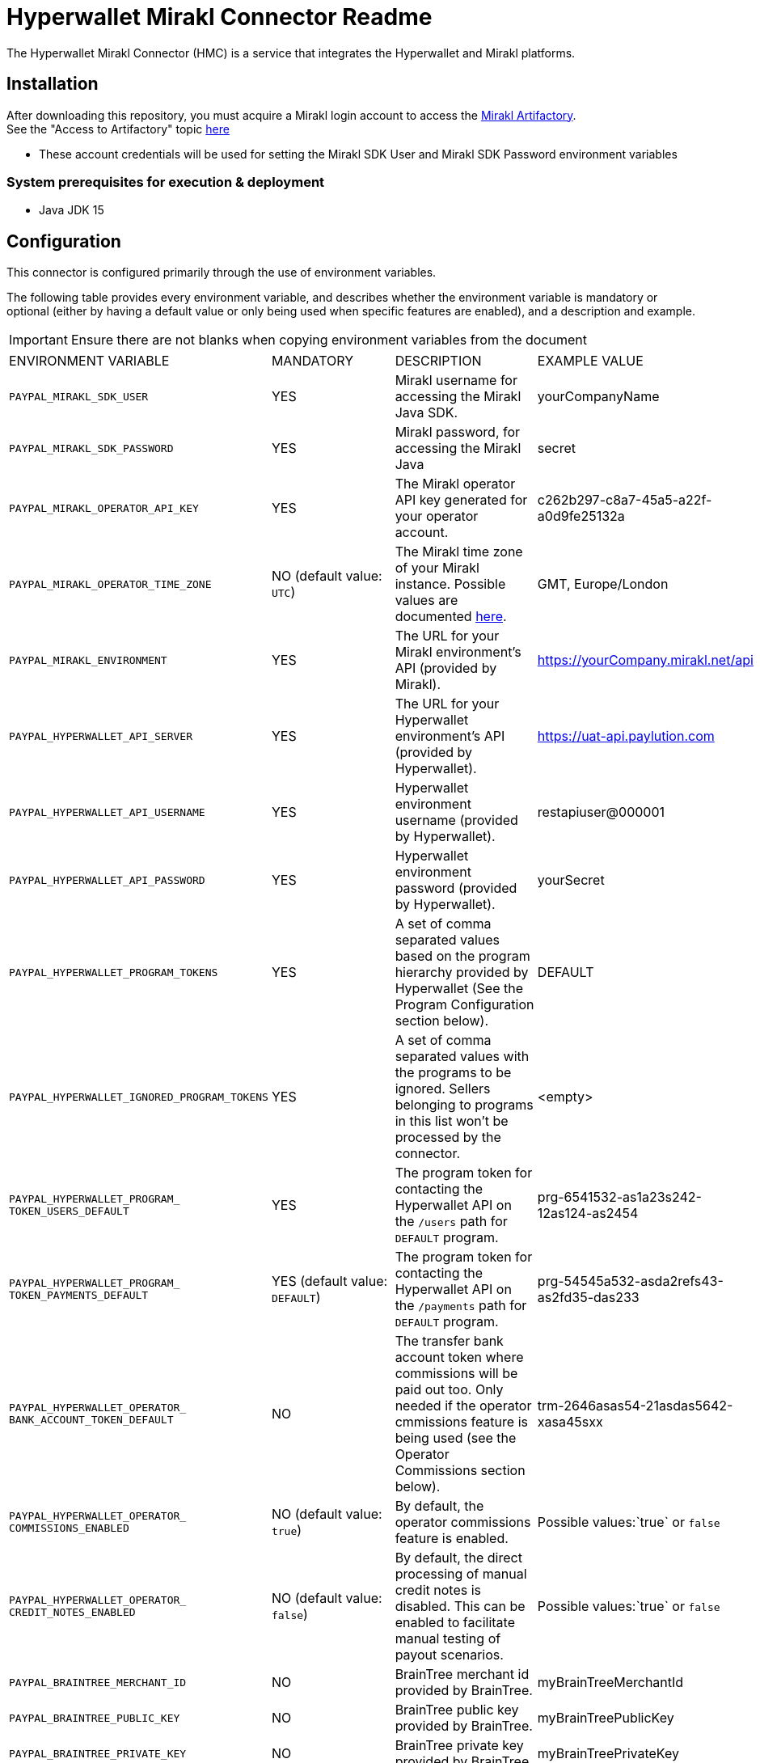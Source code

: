 # Hyperwallet Mirakl Connector Readme

The Hyperwallet Mirakl Connector (HMC) is a service that integrates the Hyperwallet and Mirakl platforms.

## Installation

After downloading this repository, you must acquire a Mirakl login account to access the https://artifactory.mirakl.net/artifactory/mirakl-ext-repo/[Mirakl
Artifactory]. +
See the "Access to Artifactory" topic https://hyperwallet-dev.mirakl.net/help/Customers/topics/Connectors/SDK/java/access_java_sdk.html[here]

- These account credentials will be used for setting the Mirakl SDK User and Mirakl SDK Password environment variables

### System prerequisites for execution & deployment

* Java JDK 15

## Configuration
This connector is configured primarily through the use of environment variables.

The following table provides every environment variable, and describes whether the environment variable is mandatory or
optional (either by having a default value or only being used when specific features are enabled), and a description and
example.

[IMPORTANT]
Ensure there are not blanks when copying environment variables from the document
|===
|ENVIRONMENT VARIABLE |MANDATORY |DESCRIPTION |EXAMPLE VALUE
|`PAYPAL_MIRAKL_SDK_USER`|YES |Mirakl username for accessing the Mirakl Java SDK. | yourCompanyName
|`PAYPAL_MIRAKL_SDK_PASSWORD`|YES |Mirakl password, for accessing the Mirakl Java  | secret
|`PAYPAL_MIRAKL_OPERATOR_API_KEY`|YES |The Mirakl operator API key generated for your operator account.| c262b297-c8a7-45a5-a22f-a0d9fe25132a
|`PAYPAL_MIRAKL_OPERATOR_TIME_ZONE`|NO (default value: `UTC`) |The Mirakl time zone of your Mirakl instance. Possible values are documented https://docs.oracle.com/en/java/javase/11/docs/api/java.base/java/time/ZoneId[here]. | GMT, Europe/London   
|`PAYPAL_MIRAKL_ENVIRONMENT`|YES |The URL for your Mirakl environment's API (provided by Mirakl).| https://yourCompany.mirakl.net/api
|`PAYPAL_HYPERWALLET_API_SERVER`|YES |The URL for your Hyperwallet environment's API (provided by Hyperwallet). | https://uat-api.paylution.com
|`PAYPAL_HYPERWALLET_API_USERNAME`|YES |Hyperwallet environment username (provided by Hyperwallet). | restapiuser@000001
|`PAYPAL_HYPERWALLET_API_PASSWORD`|YES|Hyperwallet environment password (provided by Hyperwallet).| yourSecret
|`PAYPAL_HYPERWALLET_PROGRAM_TOKENS`|YES|A set of comma separated values based on the program hierarchy provided by Hyperwallet (See the Program Configuration section below).|DEFAULT
|`PAYPAL_HYPERWALLET_IGNORED_PROGRAM_TOKENS`|YES| A set of comma separated values with the programs to be ignored. Sellers belonging to programs in this list won't be processed by the connector.|<empty>
|`PAYPAL_HYPERWALLET_PROGRAM_
TOKEN_USERS_DEFAULT`|YES|The program token for contacting the Hyperwallet API on the `/users` path for `DEFAULT` program.|prg-6541532-as1a23s242-12as124-as2454
|`PAYPAL_HYPERWALLET_PROGRAM_
TOKEN_PAYMENTS_DEFAULT`|YES (default value: `DEFAULT`)| The program token for contacting the Hyperwallet API on the `/payments` path for `DEFAULT` program. |prg-54545a532-asda2refs43-as2fd35-das233
|`PAYPAL_HYPERWALLET_OPERATOR_
BANK_ACCOUNT_TOKEN_DEFAULT`|NO|The transfer bank account token where commissions will be paid out too. Only needed if the operator cmmissions feature is being used (see the Operator Commissions section below).|trm-2646asas54-21asdas5642-xasa45sxx
|`PAYPAL_HYPERWALLET_OPERATOR_
COMMISSIONS_ENABLED`|NO (default value: `true`)|By default, the operator commissions feature is enabled.|Possible values:`true` or `false`
|`PAYPAL_HYPERWALLET_OPERATOR_
CREDIT_NOTES_ENABLED`|NO (default value: `false`)|By default, the direct processing of manual credit notes is disabled. This can be enabled to facilitate manual testing of payout scenarios.|Possible values:`true` or `false`
|`PAYPAL_BRAINTREE_MERCHANT_ID`|NO|BrainTree merchant id provided by BrainTree.|myBrainTreeMerchantId
|`PAYPAL_BRAINTREE_PUBLIC_KEY`|NO|BrainTree public key provided by BrainTree.|myBrainTreePublicKey
|`PAYPAL_BRAINTREE_PRIVATE_KEY`|NO|BrainTree private key provided by BrainTree.|myBrainTreePrivateKey
|`PAYPAL_BRAINTREE_REPORT_ENVIRONMENT`|NO|By default the value is  pointing to the `sandbox` environment. In case you want to point to production environment, set the value to `production`.|`sandbox`
|`PAYPAL_SERVER_EMAIL_HOST`|NO|The URL where your POP3/SMTP server is hosted. If you're using the Docker Compose script provided in this repo, use `smtp`.|`smtp.example.com`
|`PAYPAL_SERVER_EMAIL_PORT`|NO|The port used by your POP3/SMTP server. If you're using the Docker Compose script provided in this repo, use `1025`.| `1025`
|`PAYPAL_MAIL_SMTP_AUTH`|NO|Whether or not authentication is needed for accessing the POP3/SMTP mail server.|Possible values: `true` or `false`
|`PAYPAL_MAIL_USER_NAME`|NO|The username credential for using the POP3/SMTP server. It can be left empty if `PAYPAL_MAIL_SMTP_AUTH` is set to `false`.| `smtp-username`
|`PAYPAL_MAIL_USER_PASSWORD`|NO|The password credential for using the POP3/SMTP server. It can be left empty if `PAYPAL_MAIL_SMTP_AUTH` is set to `false`.| `smtp-pass`
|`PAYPAL_MAIL_SMTP_STARTTLS_ENABLE`|NO|Whether or not TLS is needed for establishing connection with the POP3/SMTP server.|Possible values:`true` or `false`
|`PAYPAL_HYPERWALLET_MAIL_RECIPIENT`|NO (default value: `recipient1@test.com`|The email recipient for the errors thrown by the connector.|`recipient@email.com`
|`PAYPAL_HYPERWALLET_MAIL_FROM`|NO (default value: `from@email.com`)|The from email that appears on the emails sent by the connector.|`from@email.com`
|`PAYPAL_SPRING_PROFILE_ACTIVE`|YES|The Profile to execute/deploy the connector service on. Possible options: `dev`, `qa`, `prod`, `encrypted`, `financial-report`. `prod` should be used when in production and during user testing, whenever connecting to Hyperwallet and Mirakl platforms.
`qa` or `dev` provide levels of mocking when Hyperwallet or Mirakl platforms are not available and should only be used in advanced cases.
|`prod,financial-report`
|`PAYPAL_HYPERWALLET_EXTRACT_SELLERS_
CRON_EXPRESSION`|NO (default value: `0 0 0 1/1 * ? *` )|The cron expression to trigger periodically the Sellers Extract Job.|`0 0 0 1/1 * ? *`
|`PAYPAL_HYPERWALLET_RETRY_SELLERS_
CRON_EXPRESSION`|NO (default value: `0 0/15 * ? * * *` )|The cron expression to trigger periodically the Sellers Retry Job.|`0 0/15 * ? * * *`
|`PAYPAL_HYPERWALLET_EXTRACT_
PROFESSIONAL_SELLERS_CRON_EXPRESSION`|NO (default value: `0 0 0 1/1 * ? *`)|The cron expression to trigger periodically the Professional Sellers Extract Job.|`0 0 0 1/1 * ? *`
|`PAYPAL_HYPERWALLET_RETRY_
PROFESSIONAL_SELLERS_CRON_EXPRESSION`|NO (default value: `0 0/15 * ? * * *`)|The cron expression to trigger periodically the Professional Sellers Retry Job.|`0 0/15 * ? * * *`
|`PAYPAL_HYPERWALLET_RETRY_BUSINESS_
STAKEHOLDERS_CRON_EXPRESSION`|NO (default value: `0 0/15 * ? * * *`)|The cron expression to trigger periodically the Business Stakeholders Retry Job.|`0 0/15 * ? * * *`
|`PAYPAL_HYPERWALLET_BANK_ACCOUNT_
EXTRACT_CRON_EXPRESSION`|NO (default value: `0 30 0 1/1 * ? *`)|The cron expression to trigger periodically the Bank account Extract Job.|`0 30 0 1/1 * ? *`
|`PAYPAL_HYPERWALLET_BANK_ACCOUNT_
RETRY_CRON_EXPRESSION`|NO (default value: `0 0/15 * ? * * *`)|The cron expression to trigger periodically the Bank account Retry Job.| `0 0/15 * ? * * *`
|`PAYPAL_HYPERWALLET_EXTRACT_
INVOICES_CRON_EXPRESSION`|NO (default value: `1 0 0 1/1 * ? *`)|The cron expression to trigger periodically the Invoices Extract Job.|`1 0 0 1/1 * ? *`
|`PAYPAL_HYPERWALLET_RETRY_INVOICES_
CRON_EXPRESSION`|NO (default value: `0 0/15 * ? * * *`)|The cron expression to trigger periodically the Invoices Retry Job.|`0 0/15 * ? * * *`
|`PAYPAL_HYPERWALLET_RETRY_
CREDITNOTES_CRON_EXPRESSION`|NO (default value: `0 0/15 * ? * * *`)|The cron expression to trigger periodically the Credit Notes Retry Job.|`0 0/15 * ? * * *`
|`PAYPAL_HYPERWALLET_RETRY_FAILED_
NOTIFICATIONS_CRON_EXPRESSION`|NO (default value: `0 0/15 * * * ? *`)|The cron expression to trigger periodically the Failed Notifications Retry Job.|`1 30 0 1/1 * ? *`
|`PAYPAL_HYPERWALLET_KEY_SET_LOCATION`|NO (default value: `https://uat-api.paylution.
com/jwkset`)|The key set uri. For pointing to production, replace the value by `https://api.paylution.
com/jwkset`|`https://uat-api.paylution.
com/jwkset`
|`PAYPAL_HYPERWALLET_
ENCRYPTION_ALGORITHM`|NO|The algorithm used for Layer7 encryption https://docs.hyperwallet.com/content/api/v4/overview/payload-encryption[Hyperwallet encryption]|`RSA-OAEP-256`
|`PAYPAL_HYPERWALLET_
SIGN_ALGORITHM`|NO|The sign algorithm for Layer7 encryption https://docs.hyperwallet.com/content/api/v4/overview/payload-encryption[Hyperwallet encryption]|`RS256`
|`PAYPAL_HYPERWALLET_
ENCRYPTION_METHOD`|NO|The encryption method used for Layer7 encryption https://docs.hyperwallet.com/content/api/v4/overview/payload-encryption[Hyperwallet encryption]|`A256CBC-HS512`
|`PAYPAL_HYPERWALLET_PRIVATE_
JWK_JSON_LOCATION`|NO|The private/public JWK set location|`/your/path/to/private/
keys/jwk_set.key`
|`PAYPAL_HYPERWALLET_PUBLIC_
JWK_JSON_LOCATION`|NO|The public JWK set location.|`https://example.com/hw/shared`
|`PAYPAL_HYPERWALLET_RETRY_
NOTIFICATIONS`|NO (default value: `true`)|Whether or not Hyperwallet notifications should be retried when an error occurs (e.g. connection issues). If set to `true`, any notification that fails is stored in the database and automatically restarted up to 
`PAYPAL_HYPERWALLET_
MAX_AMOUNT_OF_
NOTIFICATION_RETRIES` times. If set to `false`, notifications are not stored or retried|Possible values:`true` or `false`
|`PAYPAL_HYPERWALLET_MAX_
AMOUNT_OF_NOTIFICATION_RETRIES`|NO (default value: `5`)|Sets the amount of retries a Hyperwallet notification operation can be retried before it is discarded. Whenever a notification is discarded, an email is sent to the integrators so it can be analyzed and addressed|Possible values: Any positive integer
|`PAYPAL_MOCK_SERVER_URL`|YES|The URL to your webhook/mock server. Only used when running with the `qa` Spring profile.|`https://mockserver.example.com`
|`PAYPAL_HYPERWALLET_STK_
MANDATORY_EMAIL`|NO (default value: `false`)|By default, the business stakeholder email is not mandatory in Hyperwallet.|Possible values:`true` or `false`
|`PAYPAL_HYPERWALLET_SEARCH_
INVOICES_MAX_DAYS`|NO (default value: `15`)|Size in days of the search window when searching invoices by id. Used by invoice retry jobs.|Possible values: Any positive integer
|`PAYPAL_HYPERWALLET_MAX_
FAILED_ITEMS_TO_BE_PROCESSED`|NO (default value: `100`)|As some Mirakl APIs have a maximun number of items to be requested it sets the amount of max number failed items to be processed on retry jobs|Possible values: Any positive integer
|`PAYPAL_HYPERWALLET_JOB_
EXTRACTION_MAXDAYS`|NO (default value: `30`)|The maximum number of days to look in the past when retrieving data from Mirakl during the extraction jobs.|Possible values: Any positive integer
|`PAYPAL_HMC_STARTUPCHECKS_EXITONFAIL`|NO (default value: `false`)|Whether or not the application should shutdown if the startup checks found a severe error.|Possible values: `true` or `false`
|===

A sample .env file is provided in this repository, primarily for use in the Docker container deployment scenario (
documented below). The .env file can also be used to source environment variables for use in local deployment, if you
prefer to store these in a file. If you do this, remember that for local deployment you will still need to properly
export/source the variables from the file and into the executing shell.

### Property Files

This is a multi-module Gradle project composed by Spring Boot
modules https://docs.gradle.org/current/userguide/multi_project_builds.html[Official gradle Documentation]

Every module contains a configuration file located under the `MODULE_NAME/src/main/resources` folder path.

All configuration should be done by setting environment variables, as described in the table above.

The module configuration files listed below contain properties that retrieve their values directly from environment
variables. The modules and their configuration files are described here, for troubleshooting purposes or to support
advanced configuration & deployment:

- **sellers**: Synchronises seller information between Mirakl and Hyperwallet.
- **kyc**: Manages incoming notifications from Hyperwallet for KYC purposes.
- **invoices**: Distributes funds to sellers based on Mirakl's invoices and manual credit notes, and processes commissions for the operator.
- **notifications**: Receives incoming webhook notifications from Hyperwallet and forwards them for further processing by other modules.
- **reports**: Generates the CSV report from invoices and manual credit notes from Mirakl and Braintree transactions.
- **infrastructure**: Contains common functionality used by the rest of the modules.
- **web**: Centralises the startup of the web application and exposes all the endpoints for manually running the cron jobs.

[cols="30%,20%,50%",options="header"]
|===
|CONFIGURATION FILE             | MODULE          | DESCRIPTION
|`infrastructure_db.properties` | `infrastructure`| Database configuration for saving job execution timestamps
|`infrastructure.properties`    | `infrastructure`| Configuration related to Email recipients
|`invoices.properties`          | `invoices`      | Hyperwallet/Mirakl API configuration, Hyperwallet bank account/Hyperwallet program token, Manual credit notes/commission toggling, Payment notification types accepted, Extract invoices job scheduling
|`kyc.properties`               | `kyc`           | Hyperwallet KYC endpoint/credentials, Mirakl API endpoint/credentials, Hyperwallet program token setup.
|`notifications_db.properties`  | `notifications` | Database configuration for saving notifications
|`notifications.properties`     | `notifications` | Properties for routing incoming notifications, Failed notifications retry job scheduling
|`reports.properties`           | `reports`       | Mirakl API configuration, Financial report folder location, Financial report CSV Columns, Financial report file name prefix, Server report Uri path, BrainTree credentials
|`sellers_db.properties`        | `sellers`       | Database configuration for saving sellers that should be retrieved for exporting
|`sellers.properties`           | `sellers`       | Hyperwallet/Mirakl API configuration, Extract sellers/professional sellers/bank account job scheduling
|`application.properties`       | `web`           | Spring profiles, Email server configuration, Layer7 encryption configuration (JOSE/JWT)
|===

## Execution and Deployment

The connector can either be deployed locally, or with a container.

To ease testing & initial deployment, we strongly recommend to start with the containerized version using Docker Compose
and the provided templates.

### Local

For local execution you will need to build the connector and start it up with the following commands:

* `./gradlew build`
* `./gradlew web:bootRun`

We strongly recommend for testing and development purposes to use the containerized version with Docker Compose,
explained in the following sections.

#### Running whole stack with Docker Compose

To make it easier to run the application, as it depends on multiple services, a Docker Compose configuration exists
within the project.

#### Building the Docker image with Docker Compose

The Docker image will create the file `docker-compose.yml`, which is based on the `docker-compose.yml.template` file:

`./gradlew buildDockerCompose`

#### Executing Docker container with Docker Compose

This Gradle task will run the Docker image based on the generated `docker-compose.yml` file:

`./gradlew dockerComposeUp`

The Docker deploy uses the .env file to apply all the mandatory environment variables defined
previously link:#_configuration[in the environment variables table]

Make sure your .env file contains all the mandatory environment variables, otherwise the connector will not be able to
start.

To check for configuration issues run:
`docker-compose --env-file .env config` and see if the variables are all correctly set.

https://docs.docker.com/compose/env-file/#:~:text=DOCKER_TLS_VERIFY-,Notes,-Values%20present%20in[For more about how Docker Compose uses .env files, consult the official documentation.]

Optionally, you can pass arguments to Docker Compose with the property `dockerComposeArgs`:

`./gradlew dockerCompose -P dockerComposeArgs='up -d'`

This will start the services defined in `docker-compose.yml`.

#### Production build

In order to generate a Docker Compose ready to be used in production, the build command needs the property `prod` set
to `true`:

`./gradlew buildDockerCompose -P prod=true`

## Operator Commissions

By default, the operator commissions feature is enabled. This is set in the
property `invoices.operator.commissions.enabled` in the `invoices.properties` file. This feature can be disabled by
setting the value of this property to `false`.

## Program Configuration

### Single Program (Default)

The default setup provides a single-level hierarchy where one Issuing Merchant corresponds to one Issuing Store.

This is defined in Mirakl using the `hw-program` shop custom field (see the Mirakl Configuration section in the Solution
Guide), which for a single hierarchy program should contain a single value list with only one value `DEFAULT`.

The described environment variables dependant on the field `hw-program` mentioned on the setup step are designed for
this hierarchy type.

### Multiple Programs

The Hyperwallet, Mirakl, and HMC configurations can be extended to accommodate a multiple program hierarchy structure,
where one Issuing Merchant can have multiple Issuing Stores.

Based on Hyperwallet's configuration, it will be necessary to modify the Hyperwallet Program configuration.

By default, HMC supports just one. Just in case it is needed multiple values, we need to do some easy modifications.

For example:

* We have two different Hyperwallet programs: UK and Europe.
* We defined in Mirakl a custom attribute which label is `hw-program` as `SingleValueList` with these values: `EUROPE`
  and `UK`

In that case, we need to setup the following variables as described:

* Environment:
** Define variable `PAYPAL_HYPERWALLET_PROGRAM_TOKENS` with value `UK,EUROPE`

* File: `invoices.properties`:
** Remove `invoices.hyperwallet.api.hyperwalletprogram.token.DEFAULT` property
** Remove `invoices.operator.commissions.bankAccount.token.DEFAULT` property
** Define token for UK: `invoices.hyperwallet.api.hyperwalletprogram.token.UK=<YOUR_UK_TOKEN>`
** Define token for EUROPE: `invoices.hyperwallet.api.hyperwalletprogram.token.EUROPE=<YOUR_EUROPE_TOKEN>`
** Define the operator bank account token for UK: `invoices.operator.commissions.bankAccount.token.UK = <YOUR_UK_BANK_ACCOUNT_TOKEN>`
** Define the operator bank account token for EUROPE: `invoices.operator.commissions.bankAccount.token.EUROPE = <YOUR_EUROPE_BANK_ACCOUNT_TOKEN>`

* File: `infrastructure.properties`:
** Remove `infrastructure.hyperwallet.api.hyperwalletprogram.token.DEFAULT`
** Define token for UK: `infrastructure.hyperwallet.api.hyperwalletprogram.token.UK=<YOUR_UK_TOKEN>`
** Define token for EUROPE: `infrastructure.hyperwallet.api.hyperwalletprogram.token.EUROPE=<YOUR_EUROPE_TOKEN>`

If you're using Docker, remember to update the Docker Compose template file to reflect the existence of these 2 new environments.Add them into the Docker Compose template file you're using (`docker-compose.prod.yml.template`
or `docker-compose.yml.template`), for example with UK and Europe:

- `PAYPAL_HYPERWALLET_PROGRAM_TOKEN_PAYMENTS_UK`
- `PAYPAL_HYPERWALLET_PROGRAM_TOKEN_USERS_UK`
- `PAYPAL_HYPERWALLET_PROGRAM_TOKEN_PAYMENTS_EUROPE`
- `PAYPAL_HYPERWALLET_PROGRAM_TOKEN_USERS_EUROPE`

Besides, if you had the necessity of adapting the property files to accommodate this kind of hierarchy you can make use of https://docs.spring.io/spring-boot/docs/2.4.5/reference/html/howto.html#howto-externalize-configuration[environment variables substitution feature built in with Spring
Boot]

This way the tokens would be store in a safe manner.

### Ignoring Programs

Sometimes we don't want the connector to process all the shops from Mirakl (and their associated invoices). In that case
we can use programs to exclude those shops from being processed.

To do this, we need to set up the following environment variable:

- `PAYPAL_HYPERWALLET_IGNORED_PROGRAM_TOKENS`

with the list of programs that we want to ignore. The programs in this list must be a subset of the programs defined
in `PAYPAL_HYPERWALLET_PROGRAM_TOKENS`.

Continuing with the same example described in the _Multiple Programs_ section, if we would like to exclude `UK` shops
for being processed by the connector, we should simply set `PAYPAL_HYPERWALLET_IGNORED_PROGRAM_TOKENS` to `UK`.

## Financial Reporting

The Hyperwallet Mirakl Connector has the ability to generate a financial report, compiling information from the Mirakl
and Braintree platforms.

For enabling this functionality you will need to add the `financial-report` value to the `PAYPAL_SPRING_PROFILE_ACTIVE`,
for example: `PAYPAL_SPRING_PROFILE_ACTIVE=dev,financial-report`.

## Setting up jobs

The Hyperwallet Mirakl Connector runs jobs to perform various integrations between the Hyperwallet and Mirakl platforms.

* `Individual sellers extract job`: Extracts the individual seller information from Mirakl and creates it on Hyperwallet.
* `Professional sellers extract job`: Extracts the professional seller information from Mirakl and creates it on
  Hyperwallet.
* `Bank Accounts extract job`: Extracts the bank detail information from sellers and creates a bank on account
  Hyperwallet associated to the corresponding user in Hyperwallet.
* `Invoices extract job`: Extracts the bank detail information from sellers and creates a bank on account
  Hyperwallet associated to the corresponding user in Hyperwallet.
* `Failed notifications retry job`: Retries all of the notifications sent from Hyperwallet that failed while being processed.

Those jobs are currently setup across the properties file as this table follows:

|===
|Property|Cron expression|Properties file
| `sellers.extractsellers.scheduling.cronexpression`| 0 0 0 1/1 * ? *   | `sellers/src/main/resources/sellers.properties`             
| `sellers.extractprofessionalsellers.scheduling.cronexpression`| 0 0 0 1/1 * ? *   | `sellers/src/main/resources/sellers.properties`             
| `sellers.bankaccountextract.scheduling.cronexpression`| 0 30 0 1/1 * ? *  | `sellers/src/main/resources/sellers.properties`             
| `invoices.extractinvoices.scheduling.cronexpression`| 1 0 0 1/1 * ? *   | `invoices/src/main/resources/invoices.properties`           
| `notifications.retryfailed.scheduling.cronexpression`| 0 0/15 * * * ? *  | `notifications/src/main/resources/notifications.properties` 
|===

The existing jobs can be executed manually through their endpoints. Except for notification retry job, which doesn't receive
any parameter, all endpoints support 2 optional parameters:

* `delta`: When provided for an extract job, the job will only process entities that were updated/created after this
  date
* `name` : When provided, the job will be given this name


|===
|Param|Format
|`name`| String
|`delta`| yyyy-MM-dd'T'HH:mm:ss.SSSXXX
|===

Endpoints:
|===
|  HTTP Method   | PATH                                  | Job type                     
| `POST`         | `/job/sellers-extract`                | Individual Sellers extract   
| `POST`         | `/job/professional-sellers-extract`   | Professional Sellers extract 
| `POST`         | `/job/bank-accounts-extract`          | Bank accounts extract        
| `POST`         | `/job/invoices-extract`               | Invoices extract             
| `POST`         | `/job//process-failed-notifications`  | Retry failed notifications   
|===
See example of valid execution request:
[example]
curl --location --request POST 'http://localhost:8080/job/bank-accounts-extract?delta=2020-11-22T11:52:00.000-00:00&name=bankAccountExtractJob'



### Calculating delta in extract jobs

The different extract jobs (individual sellers extract job, invoices extract job, etc.) makes requests to Mirakl to
retrieve the entities that have changed since a specific date. When the jobs are triggered by the cron expessions this
initial date for retrieving changes (known as delta) is automatically calculated. Jobs automatically sets the initial
time for searching entities in Mirakl to the time of the last successful execution of the job that returned Mirakl
entities.

There is a maximum days to look in the past when the connector makes a Mirakl request to retrieve the changed entities,
which can be set using the environment variable `PAYPAL_HYPERWALLET_JOB_EXTRACTION_MAXDAYS` (defaults to 30).

### Retry Jobs

In addition to standard jobs, Hyperwallet Mirakl Connector also has jobs for retrying items that have failed during the
execution of the standard jobs.

Every time the processing of an item fails (for example an individual seller), the information of the failed item is
stored in the database and a retry job for that item type will reprocess it later. The retry job will attempt to reprocess
items periodically, being the time of the next attempt calculated according to this expression
`Item Last Failure Time + (30 minutes * number of attempts)`. A maximum of 5 attempts is made for each item.

Retry jobs executes periodically with a higher frequency than standard jobs, so they can reprocess the failed items as
soon as possible respecting the calculated time of the next retry. The periodicity of these jobs can be customized
modifying this properties, althoug is recommended to keep the default values:

|===
| Property                                         |  Cron expression  | Properties file                                             
| `sellers.retrysellers.scheduling.cronexpression` | 0 0/15 * ? * * *  | `sellers/src/main/resources/sellers.properties`             
| `sellers.retryprofessionalsellers.scheduling.cronexpression` | 0 0/15 * ? * * *  | `sellers/src/main/resources/sellers.properties` 
| `sellers.retrybusinessstakeholders.scheduling.cronexpression` | 0 0/15 * ? * * *  | `sellers/src/main/resources/sellers.properties`
| `sellers.bankaccountretry.scheduling.cronexpression` | 0 0/15 * ? * * *  | `sellers/src/main/resources/sellers.properties`         
| `invoices.retryinvoices.scheduling.cronexpression`  | 0 0/15 * ? * * *  | `sellers/src/main/resources/sellers.properties`          
| `creditnotes.retryinvoices.scheduling.cronexpression`  | 0 0/15 * ? * * *  | `sellers/src/main/resources/sellers.properties`       
|===


## Webhook Notifications

The Hyperwallet platform is capable of sending event notifications via webhook. This connector comes with a built-in
listener to process supported webhook notification types, and works with both basic authentication and payload
encryption.

The endpoint for the webhook listener is on the path: `/webhooks/notifications`. This path is used by default, and no
properties or configuration are used for enabling or setting up the webhook listener.

During the on-boarding process, Hyperwallet will enable webhook notifications by registering the webhook listener
endpoint URL (for example, https://hmc.example.com/webhooks/notifications).

Storing and querying notifications:

The connector stores the incoming notifications, these can be retrieved and deleted using these endpoints.
A `from` and a `to` date parameters must be provided in both operations.
|===
| HTTP Method | PATH                      | Params                                                              | Description                                             
| `GET`       | `/webhooks/notifications` | `from` and `to` format ISO-DATE-TIME `yyyy-MM-dd'T'HH:mm:ss.SSSXXX` | Retrieves all the notifications between the given dates 
| `DELETE`    | `/webhooks/notifications` | `from` and `to` format ISO-DATE-TIME `yyyy-MM-dd'T'HH:mm:ss.SSSXXX` | Deletes all the notifications between the given dates   
|===
See examples of valid execution request:
[example]
curl --location --request GET 'http://localhost:8080/webhooks/notifications?from=2021-04-27T10:30:00.000-00:00&to=2023-04-27T10:30:00.000-00:00'
[example]
curl --location --request DELETE 'http://localhost:8080/webhooks/notifications?from=2021-04-27T10:30:00.000-00:00&to=2023-04-27T10:30:00.000-00:00'


## Payload Encryption

This connector supports payload encryption for connecting with https://docs.hyperwallet.com/content/api/v4/overview/payload-encryption[Hyperwallet's API]. This payload encryption feature is based on https://jose.readthedocs.io/en/latest/[JOSE] and https://jwt.io/[JWT].

If you need further information, consult the https://docs.hyperwallet.com/content/api/v4/overview/payload-encryption[Hyperwallet v4 API reference documentation].

### Setting up JWK key sets

To communicate with the connector Hyperwallet needs to retrieve a jwk key set and this set of keys should be published
in an endpoint with a valid TLS certificate, it is needed that you generate one key for signing and another one for
encrypting the messages.

You can generate the keys via this website: https://mkjwk.org/

Supported sign algorithms (JWS):

- RS256, RS384, RS512
- PS256, PS384, PS512
- ES256, ES384, ES512

Supported JWE encryption algorithms are:

- RSA-OAEP-256
- ECDH-ES, ECDH-ES+A128KW, ECDH-ES+A192KW, ECDH-ES+A256KW

Once you have generated both keys you need create 2 files, one with only the public keys and another one containing both
public and private keys, like the following examples

....
{
  "p": "9mH5gBqS-HuYT7K8XTwtvDgJjKJSQ7r3sfAdke0R4xrA1heQQBOCol0TSbnpcxvDNSF89NWSN2regHr3GdjVYrG1SX5jIqwnpKQX79mRURJb0dOuD5QOfUW8J7dhOdBnvE49S-JNTeR4jty2YS1Lj3x-eQyKJWuTkVJiblPmG1s",
  "kty": "RSA",
  "q": "mHWzxs3nS6z7eUtwxJhhzkhf_bsgEWGhtqHkXRRFutCAGOxsUiNOIn8yQGZfSbX7Jc5nGRT8h6r8Gar6Tiyn_uLtWIsBwzypVtFGKAcHboxa4_8TbRPB66Fh_H65LLMiCLxkOADIDFW1-wv5muEYU1dqSdUkv6Gqp--g82DBqjM",
  "d":"cMNoZadBA3M6h-VGD14b07flMuYSey7KO9lOk3yomyxbHt5i7jBJ1W0V1FHYnVIjR7ufubHcsCYjqeVtgCmJtu4a5nCLP_v3iIEm3uV5f627Rknyxe7hNPd6v0BBnCHMjRkM38OhSaB1IYOrl5ElA2a4dLKRRKlRz1g5OaxMw_36jvv555p03eRwMUg5W-lEP7iTl4aaEeh60TV2KAKCM1lD4-2UMb-G7H2DHWA72xMB1oZLiDbPIQCh8uvI7KTl3FdpZ5mYMuRtCpfkhIbxIVW5wpfFDasPOxklhnUr7f6OH9MKJFJ7UpkV79Uv7W8iTEtTiVQ6gCUeRrRNRM2sRQ",
  "e": "AQAB",
  "use": "sig",
  "qi": "j5bvMljGOUbBppAsoPhb9QTKUPsCQcAOoT3gYAGTD-mCUHNHO3BR3NZtOnoHVAShFWQRuB8jIiMIOZs52tzwCFnOBLn7Org2LN3GC5ntASDT-Vvizv_iYKJQcvLGuqNIpZMxil5t4wSM8ZSqw8F8xipsIgNtjhkO-xhyPEQBj4U",
  "dp": "XiAN3kfIsA8foArrdT8BRe-ujkCQ5vktmZfe5BnKhJV66A92d1Q8yuR98uOIcQZBLDIP98UDqBI20KSpdAFne93iISKcoulb98UMs__NSUiXNXEGBUONyYPznsSq6xhYGRNWzX-2ArTu7b0aG8PfIwDvnDUTLbqMVK9BlV6OARM",
  "alg": "RS256",
  "dq": "Bvxlt3dZ4NrVTxKI4UlGOgiQ9XRsnL9HhLHYX_d81nmVVQ8IS584hlYjvFW0ihEfp_TUPo76n1DTam2uOITNUd2eGI-ODh8qd0LxnwXrbkJaK9ZVUos0OJLVhZdc7tJqfdH8GaDXidEnnJBI6LLlxXPc9_MfUvSaeEV_r4dAeIc",
  "n": "krtz8O66BGcsKSui7N-5f9amdWvcZ-Fofgh6_WDgGAQ4ZVcaw61klX4boKngBjxGqWhF2H5fdPJFKHXWuY0gPkEfBg-iJvDv2qJQYZKwdBbjVnDbF63v97-1yIUtHNepGOOPoan-GvqMxpUl3mfjHJHRPpx4vs4AgGJJJwoPr_RLXzhVkfQMuen_HTbuHh0GMumYb1wWcTTy4SEakWuX_dga8WQDhg--kBTNgSAOJa6KuVy6R6CMaG87FzoGXa_wLrRMwDiEr7FfFAZSiTv1Yhbb2E3PAXd-gtBV7iIEPz8xrh-BNc-Jflckwkgel7HZ6NLMFb7_GS-Y5EHPRJzhIQ"
},
{
  "p": "4UTkd95iNPs1eBqBm1zNlRAB0MiWZxpq7RGJq9n1bCURJB3e5BH_Ye-bdEoC_wL2ovgIvTZwL1EubyhCTl6FFeK_Kgdx3KhqydM_vi8Gry1H3z1GAKtIo_718wh3BWedqjsKLxKvcR0q4_syLJvdWshQ_2LkYItGu9Gks3ZqY8M",
  "kty": "RSA",
  "q": "trseuEzp8oMcxkpC0SHOuA54xh00647iOA6ijJ5piUmgJai1H1WFVxjqbhwu5p7m77lrXQIZfjYXCEUrLPb685v7D3C7bYeK2yfF8OKrPVdqR3lhRZx4BgtP6xSem1LeqjaxDDOR5DQ6dnnpGnY-q3B5dN8jBU67487_70_Vvbs",
  "d": "UnW76DYdu9JtyCMXgmsNm7haei8rYrQFpb991pU-Jko5zs4ZAgCzyTDRg28Evl16zaacSeqS-MvEJS4f7K_xKUZYF7GZqr7h0CkXqawgckzsddPTuPMYLgd4iR0DTmVmKxTf90AGLQBH739flGJBNHwdgemyLeEO0tdJu73KqW1WO8HKMQFVgFd4jtMrGPnM5I0272GotGtLeew2FXmXUbGJrqe93xH8l8EuiCbdr2KUMsTnWrt7f0l8Hb2k6RAnPRl3pGb0id8awnbhnllK7faRB-J0ByED87QeQp_DAR4Vo463lKjFcl3t0h6Z7I9yFXs8ZdsRv31-JSPR4HN1lQ",
  "e": "AQAB",
  "use": "enc",
  "qi": "N9Z0zqxWlx638Nnwp1bY2j6fFO6UTgA3A6lw2mstNxRxq1CBPdvrXgMtlZQDTHCxC6fuigajUu4aMLYMz_eUWgSOI9LgGgfc-CqO-OInRt-ctYdb5_AqyWv5Fy-6sorYJGehadkJ3WgdAaRu9VO3GJm4zLf2x_e_UIXIS1Z8ITY",
  "dp": "sNoAL6cUHJoXeSn-FHXAJEWD12CSy3Du_x0koxkjVvqmwV7-DLmgcEfHGH2-amvuKzVkzv89BbjLJpNJsvL7spnoEFv15REHfVlukqWirsZyxWz6Vy4hgjZ46or7ve-B1RIyxY_60mfes0sTMfhPyKS5CjaeKrlNF8jXb9kIXzc",
  "alg": "RSA-OAEP-256",
  "dq": "URkO80C_e7AQ7zg6G1LjyfAyTcrcl8bcQ4DLR5luwU150_ziFbwA57zZHnFHp3bSi4ZBThAGfGtJIZSBKv2aNs_9RscDiALl74nhYZ1X3muTcZE_SIO_CP-wQmbuVYUb6XNIdF_W2e8MG1TTzbi466GJZgM6KbrdzKcsE2vdMs0",
  "n": "oMuiyFuh1oyq-cSw-EXk1BKKkpwGBDcejNERhv09mF2o0taKCUKUIn6RzoI8qDsd66xhSdaV4fbSMN9uM5DteiKLwdPgnt1PDLRWw3dOXAI2-FT06G58VVaaIIGF1Xy7mGbC65BBDprzycrH0p3aCt81bvs5jvkYwxpWHEkz19Giba6rYVoNMnKy84nTWR5t3_eG_YC84Y-A63268ITlwErdeoKmiVBkMW6lpgNi5Vi6r2PdKP90KbgZEdbE3ci8cXyho33ke9Zjmbo5CaiMqvmjBNSYVcqDfQIo5y3Y23XagivtHI_42Tmp41H7uXsU89v-xCtFXJkaNIjfOZzWcQ"
}
....

### Public keys

....
{
{
  "kty": "RSA",
  "e": "AQAB",
  "use": "sig",
  "alg": "RS256",
  "n": "krtz8O66BGcsKSui7N-5f9amdWvcZ-Fofgh6_WDgGAQ4ZVcaw61klX4boKngBjxGqWhF2H5fdPJFKHXWuY0gPkEfBg-iJvDv2qJQYZKwdBbjVnDbF63v97-1yIUtHNepGOOPoan-GvqMxpUl3mfjHJHRPpx4vs4AgGJJJwoPr_RLXzhVkfQMuen_HTbuHh0GMumYb1wWcTTy4SEakWuX_dga8WQDhg--kBTNgSAOJa6KuVy6R6CMaG87FzoGXa_wLrRMwDiEr7FfFAZSiTv1Yhbb2E3PAXd-gtBV7iIEPz8xrh-BNc-Jflckwkgel7HZ6NLMFb7_GS-Y5EHPRJzhIQ"
},
{
  "kty": "RSA",
  "e": "AQAB",
  "use": "enc",
  "alg": "RSA-OAEP-256",
}
}
....

Modify accordingly all the environment variables related with the encryption feature:
|===
| NAME|ACCEPTED VALUES
|`PAYPAL_HYPERWALLET_KEY_SET_LOCATION`| Hyperwallet's key set uri. Default value is `https://uat-api.paylution.com/jwkset`. 

For pointing to production, replace the value by `https://api.paylution.com/jwkset` with `https://uat-api.paylution.com/jwkset`
|`PAYPAL_HYPERWALLET_ENCRYPTION_ALGORITHM`|`RSA-OAEP-256`, `ECDH-ES`, `ECDH-ES+A128KW`, `ECDH-ES+A192KW`, `ECDH-ES+A256KW`
|`PAYPAL_HYPERWALLET_SIGN_ALGORITHM`| `RS256`, `RS384`, `RS512`, `PS256`, `PS384`, `PS512`, `ES256`, `ES384`, `ES512` 
|`PAYPAL_HYPERWALLET_ENCRYPTION_METHOD`| `A128CBC-HS256`, `A192CBC-HS384`, `A256CBC-HS512`, `A128GCM`, `A192GCM`, `A256GCM`
|`PAYPAL_HYPERWALLET_PRIVATE_JWK_JSON_LOCATION`| The private and public JWK set location `/your/path/to/private/keys/jwk_set.key`
|`PAYPAL_HYPERWALLET_PUBLIC_JWK_JSON_LOCATION`| Connector's  public JWK set location `/your/path/to/public/keys/jwk_set.key`
|===


Following this previous example, the environment variables values for UAT would be:
|===
|`PAYPAL_HYPERWALLET_KEY_SET_LOCATION`          | `https://uat-api.paylution.com/jwkset`
|`PAYPAL_HYPERWALLET_ENCRYPTION_ALGORITHM`      | `RSA-OAEP-256`
|`PAYPAL_HYPERWALLET_SIGN_ALGORITHM`            | `RS256`
|`PAYPAL_HYPERWALLET_ENCRYPTION_METHOD`         | `A256CBC-HS512`
|`PAYPAL_HYPERWALLET_PRIVATE_JWK_JSON_LOCATION` | `/your/path/to/private/keys/jwk_set.key`
|`PAYPAL_HYPERWALLET_PUBLIC_JWK_JSON_LOCATION`  | `/your/path/to/public/keys/jwk_set.key` 
|===

By default, and under the encrypted profile, the connector allows you to share your public keys throughout this
endpoint: ```/jwkset```

Take into account that this file can also be published in a different server than the connector (
like an S3 bucket) and you'll simply need to modify the `hyperwallet.api.hmcPublicKeyLocation` with the proper URL where
this file is published.

[IMPORTANT]
Publish publicly only the PUBLIC keys JSON file

For enabling the encryption payload feature you will also need to enable in `application.properties`
file the profile `encrypted`, e.g. for a development machine:

`spring.profiles.active=dev,encrypted`

Notice also that Hyperwallet enables the possibility of having the webhook notifications encrypted, if you have asked
this feature to be enabled, the connector will take care of decrypting the notifications whenever the
profile `encrypted` is set.

## Other endpoints

### Health check

The connector exposes via `spring-boot-actuator` library a health check endpoint under route `/actuator/health` that
will return an object like this whenever the server is up and running:

....
{
  "status": "UP"
}
....

### Build and app information

For knowing the version of the connector you're running you can also query the URL `/actuator/info`
to return a version object:

....
{
  "app": {
    "name": "Hyperwallet Mirakl Connector",
    "description": "Drop in connector for interconnecting Mirakl and Hyperwallet systems"
  },
  "build": {
    "artifact": "web",
    "name": "web",
    "time": "2021-06-25T12:55:52.428Z",
    "version": "release-3.0-5-ga3d1009.dirty",
    "group": "com.paypal"
  }
}
....

## Health Checks

### Startup Check System

During the startup the connector does a series of checks to ensure that it's configured correctly and that is ready
to be used.

This is the list of checks that are performed during startup:

- Mirakl custom fields schema
- Mirakl documents
- Hyperwallet API connectivity
- Mirakl API connectivity

The startup check system will generate a report for each individual check, reporting the issues found during each
individual check and the final status for each check. It will also generate a summary status aggregating the status
of each individual check. The possible status are the following:

** `READY`: The check has passed and no issues were found.
** `READY_WITH_WARNINGS`: The check has passed but minor issues has been found. The connector can be used but it's
recommended to solve the issues.
** `NOT_READY`: The check has not passed because at least one severe issue has been found. You must solve the issue
before using the connector in production.

The aggregated status of all the individual checks is always the most severe status. For example if one check is
`READY_WITH_WARNINGS` and the rest of them are `READY` the overall status will be `READY_WITH_WARNINGS`.

By default, the connector will continue working even when the aggregated report status is `NOT_READY` but this can
be changed by setting to true the `PAYPAL_HMC_STARTUPCHECKS_EXITONFAIL` environment variable.

This is a sample startup check report:

....
22-07-2022 14:54:47.209 [main] WARN   StartupCheckerService.java - Startup Check Report -> Status: <READY_WITH_WARNINGS>. Dumping individual checks:
22-07-2022 14:54:47.211 [main] INFO   StartupCheckerService.java - Startup Check: <miraklHealthCheck>, Status <READY>, CheckDetails:
Mirakl API is accessible
status: UP
location: https://server.mirakl.net/api
version: 3.213
22-07-2022 14:54:47.212 [main] INFO   StartupCheckerService.java - Startup Check: <hyperwalletHealthCheck>, Status <READY>, CheckDetails:
Hyperwallet API is accessible
status: UP
location: https://server.hyperwallet.com/
22-07-2022 14:54:47.214 [main] WARN   StartupCheckerService.java - Startup Check: <miraklCustomFieldsSchemaCheck>, Status <READY_WITH_WARNINGS>, CheckDetails:
Item 'hw-bankaccount-token' doesn't have the expected definition.
Property 'description' doesn't have the correct value.
Expected value: 'Auto-generated, DO NOT change this value. This is a unique identifier for this Seller/Payee's bank account in Hyperwallet.'
Actual value: 'Auto-generated, DO NOT change this value.  This is a unique identifier for this Seller/Payee's bank account in Hyperwallet.'
---------
Item 'hw-stakeholder-government-id-count-3' doesn't have the expected definition.
Property 'label' doesn't have the correct value.
Expected value: 'Government ID country code'
Actual value: 'Government ID country code '
---------
Item 'hw-stakeholder-city-4' doesn't have the expected definition.
Property 'label' doesn't have the correct value.
Expected value: 'City'
Actual value: ' City'
22-07-2022 14:54:47.214 [main] WARN   StartupCheckerService.java - Startup Check: <miraklDocSchemaCheck>, Status <READY_WITH_WARNINGS>, CheckDetails:
An unexpected field named 'hw-bsh2-proof-address' has been found
Offending field details: MiraklDoc(code=hw-bsh2-proof-address, label=Business Stakeholder 2 - Proof of Address (front) (DEPRECATED), description=Please upload the photo page of Business Stakeholder 2 - Proof of Address document)
....

First it shows the overall status:

....
22-07-2022 14:54:47.209 [main] WARN   StartupCheckerService.java - Startup Check Report -> Status: <READY_WITH_WARNINGS>. Dumping individual checks:
....

Then there is a log entry for each individual check:

....
22-07-2022 14:54:47.211 [main] INFO   StartupCheckerService.java - Startup Check: <miraklHealthCheck>, Status <READY>, CheckDetails:
Mirakl API is accessible
status: UP
location: https://hyperwallet2-dev.mirakl.net/api
version: 3.213
....

As it can be seen in the examples the log level is directly related to the status:

** `READY`: It's printed with INFO level
** `READY_WITH_WARNINGS`: It's printed with WARNING level
** `NOT_READY`: It's printed with ERROR level

There are some complex checks (for example custom fields) that makes multiple checks, in that cases in the log each
individual issue found is printed:

....
22-07-2022 14:54:47.214 [main] WARN   StartupCheckerService.java - Startup Check: <miraklCustomFieldsSchemaCheck>, Status <READY_WITH_WARNINGS>, CheckDetails:
Item 'hw-bankaccount-token' doesn't have the expected definition.
Property 'description' doesn't have the correct value.
Expected value: 'Auto-generated, DO NOT change this value. This is a unique identifier for this Seller/Payee's bank account in Hyperwallet.'
Actual value: 'Auto-generated, DO NOT change this value.  This is a unique identifier for this Seller/Payee's bank account in Hyperwallet.'
Severity: RECOMMENDATION
---------
Item 'hw-stakeholder-government-id-count-3' doesn't have the expected definition.
Property 'label' doesn't have the correct value.
Expected value: 'Government ID country code'
Actual value: 'Government ID country code '
Severity: RECOMMENDATION
---------
Item 'hw-stakeholder-city-4' doesn't have the expected definition.
Property 'label' doesn't have the correct value.
Expected value: 'City'
Actual value: ' City'
Severity: RECOMMENDATION
....

### Mirakl custom fields schema check

Custom field schema startup checks ensures that the custom fields expected by the definition exists and their definition
is the expected.

This check only takes into account custom fields whose code starts with `hw-` which is the prefix used for all the
custom fields used by the connector. It does three checks:

** It checks that the required custom fields exists in Mirakl.
** It checks that there aren't unexpected custom fields in Mirakl. Since the system only takes into account `hw-`
prefixed fields this won't conflict with other custom fields that can exists in Mirakl for other purposes.
** It checks the properties of each individual field to see if they are correct.

Each issue found will have a different severity:

** Field not found, this is a severe issue.
** Unexpected field found, this is only a warning.
** Custom field property doesn't have the expected definition. In this case it depends on the property that doesn't have
the expected definition:
  *** Incorrect type, this is a severe issue. For example the field should be a list but is a boolean.
  *** Incorrect permissions, this is a severe issue. For example the field shouldn't be visible to the sellers, but it's visible.
  *** Incorrect regexp, this is a severe issue. A different regular expression than the expected has been found.
  *** Incorrect allowed values, this is a severe issue. For example the field is a list and it should allow ONE and TWO values, but in Mirakl it allows ONE, TWO, THREE.
  *** Incorrect label, this is only a warning.
  *** Incorrect description, this is only a warning.
  *** Incorrect required value, this is only a warning. For example the field `hw-terms-consent` is expected to not be required but in Mirakl is required. (Required value refers to if the field should be filled to be able to save changes in Mirakl backoffice)

The final status of this check depends on the aggregated results of each individual checks:

** `READY`: no issues were found.
** `READY_WITH_WARNINGS`: no severe issues were found, but at least one warning was found.
** `NOT_READY`: at least one severe issues was found.

Each individual issue found is printed into the log, like in this example:

....
22-07-2022 14:54:47.214 [main] WARN   StartupCheckerService.java - Startup Check: <miraklCustomFieldsSchemaCheck>, Status <READY_WITH_WARNINGS>, CheckDetails:
Item 'hw-bankaccount-token' doesn't have the expected definition.
Property 'description' doesn't have the correct value.
Expected value: 'Auto-generated, DO NOT change this value. This is a unique identifier for this Seller/Payee's bank account in Hyperwallet.'
Actual value: 'Auto-generated, DO NOT change this value.  This is a unique identifier for this Seller/Payee's bank account in Hyperwallet.'
Severity: RECOMMENDATION
---------
Item 'hw-stakeholder-government-id-count-3' doesn't have the expected definition.
Property 'label' doesn't have the correct value.
Expected value: 'Government ID country code'
Actual value: 'Government ID country code '
Severity: RECOMMENDATION
---------
Item 'hw-stakeholder-city-4' doesn't have the expected definition.
Property 'label' doesn't have the correct value.
Expected value: 'City'
Actual value: ' City'
Severity: RECOMMENDATION
....

For each individual issue in addition to the details of the issue the severity of the issue is also print:

** `Severity: RECOMMENDATION`: This means that the issue is only a warning, it's recommended to update the definition
of the custom field, but it's not mandatory.
** `Severity: BLOCKER`: This means that this is a severe issue that can cause the connector to not work properly. Is
mandatory to fix the issue.

For unexpected field definitions issues the log message is the following:

....
Item 'hw-stakeholder-city-4' doesn't have the expected definition.
Property 'label' doesn't have the correct value.
Expected value: 'City'
Actual value: ' City'
Severity: RECOMMENDATION
....

It shows:

** The custom field that have a property with incorrect definition.
** The name of the property.
** The value expected by the connector.
** The actual value found in Mirakl.

For field not founds issues the log message is the following:

....
Expected field 'hw-program' has not been found
Offending field details: MiraklField(label=Hyperwallet Program, code=hw-program, description=Your Hyperwallet implementation may consist of one or more programs based on your payout needs. Select the appropriate program for this Seller/Payee., type=SINGLE_VALUE_LIST, permissions=INVISIBLE, required=null, regexpPattern=null, allowedValues=[])
Severity: BLOCKER
....

It shows:

** The custom field that wasn't found.
** The details of the field including the expected value for each property.

For unexpected fields the log message is the following:

....
An unexpected field named 'hw-program-old' has been found
Offending field details: MiraklField(label=Hyperwallet Program, code=hw-program, description=Your Hyperwallet implementation may consist of one or more programs based on your payout needs. Select the appropriate program for this Seller/Payee., type=SINGLE_VALUE_LIST, permissions=INVISIBLE, required=null, regexpPattern=null, allowedValues=[])
Severity: RECOMMENDATION
....

It shows:

** The custom field that was unexpectedly found.
** The details of the field including the value for each property that was retrieved from Mirakl.

### Mirakl documents check

This is only used for very specific deployments that need to check the custom documents in Mirakl. By default, is not
going to do anything.

### Hyperwallet API connectivity

This check tests if Hyperwallet API is accessible and if the configuration (user/password) is correct. To do this
check the connector makes a request to the `/programs` Hyperwallet endpoint and tries to retrieve the token specified
by the variable `PAYPAL_HYPERWALLET_PROGRAM_TOKEN_USERS_DEFAULT`.

....
22-07-2022 14:54:47.212 [main] INFO   StartupCheckerService.java - Startup Check: <hyperwalletHealthCheck>, Status <READY>, CheckDetails:
Hyperwallet API is accessible
status: UP
location: https://server.hyperwallet.com/
....

In case of error it will display the error message returned by the Hyperwallet SDK.

### Mirakl API connectivity

This check tests if Mirakl API is accessible and if the configuration (access token) is correct. To do this check
the connector makes a request to V01 Health Check Endpoint of Mirakl that returns the version of Mirakl.

The log shows the following:

....
22-07-2022 14:54:47.211 [main] INFO   StartupCheckerService.java - Startup Check: <miraklHealthCheck>, Status <READY>, CheckDetails:
Mirakl API is accessible
status: UP
location: https://server.mirakl.net/api
version: 3.213
....

In case of error it will display the error message returned by the Mirakl SDK.

### Spring Boot Actuator Health Check

The connector exposes via `spring-boot-actuator` library a health check endpoint under route `/actuator/health` that
will return an object like this whenever the server is up and running:

....
{
  "status": "DOWN",
  "components": {
    "db": {
      "status": "UP",
      "components": {
        "applicationDataSource": {
          "status": "UP",
          "details": {
            "database": "H2",
            "validationQuery": "isValid()"
          }
        },
        "notificationsDataSource": {
          "status": "UP",
          "details": {
            "database": "H2",
            "validationQuery": "isValid()"
          }
        },
        "sellersDataSource": {
          "status": "UP",
          "details": {
            "database": "H2",
            "validationQuery": "isValid()"
          }
        }
      }
    },
    "diskSpace": {
      "status": "UP",
      "details": {
        "total": 494384795648,
        "free": 182405443584,
        "threshold": 10485760,
        "exists": true
      }
    },
    "hyperwalletAPIHealthCheck": {
      "status": "UP",
      "details": {
        "location": "https://server.hyperwallet.com/"
      }
    },
    "mail": {
      "status": "DOWN",
      "details": {
        "location": "localhost:1025",
        "error": "com.sun.mail.util.MailConnectException: Couldn't connect to host, port: localhost, 1025; timeout 5000"
      }
    },
    "miraklAPIHealthCheck": {
      "status": "UP",
      "details": {
        "version": "3.213",
        "location": "https://server.mirakl.net/api"
      }
    },
    "ping": {
      "status": "UP"
    }
  }
}
....

It shows each individual health check and the aggregated health check status. In addition to the health checks provided
by Spring Boot it also shows `miraklAPIHealthCheck` and `hyperwalletAPIHealthCheck` which are the same checks made
during the startup check.

The example check shown before has a `DOWN` status because one of the dependencies, the mail system, is not accessible.
If you are only interested in knowing if the connector is up, you can look only at `ping` check.
